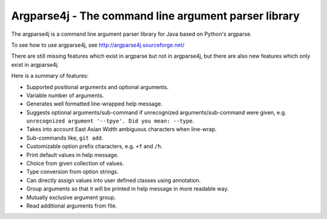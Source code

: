 Argparse4j - The command line argument parser library
=====================================================

The argparse4j is a command line argument parser library for Java
based on Python's argparse.

To see how to use argparse4j, see http://argparse4j.sourceforge.net/

There are still missing features which exist in argparse but not in
argparse4j, but there are also new features which only exist in
argparse4j.

Here is a summary of features:

* Supported positional arguments and optional arguments.
* Variable number of arguments.
* Generates well formatted line-wrapped help message.
* Suggests optional arguments/sub-command if unrecognized
  arguments/sub-command were given, e.g. ``unrecognized argument
  '--tpye'. Did you mean: --type``.
* Takes into account East Asian Width ambiguous characters when
  line-wrap.
* Sub-commands like, ``git add``.
* Customizable option prefix characters, e.g. ``+f`` and ``/h``.
* Print default values in help message.
* Choice from given collection of values.
* Type conversion from option strings.
* Can directly assign values into user defined classes using
  annotation.
* Group arguments so that it will be printed in help message in more
  readable way.
* Mutually exclusive argument group.
* Read additional arguments from file.
